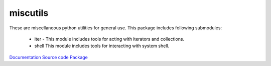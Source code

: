 miscutils
=========

These are miscellaneous python utilities for general use. This package includes following submodules:

 * iter - This module includes tools for acting with iterators and collections.
 * shell This module includes tools for interacting with system shell.

`Documentation <http://pymiscutils.readthedocs.io/>`_
`Source code <https://github.com/gergelyk/pymiscutils/>`_
`Package <https://pypi.python.org/pypi/miscutils/>`_

